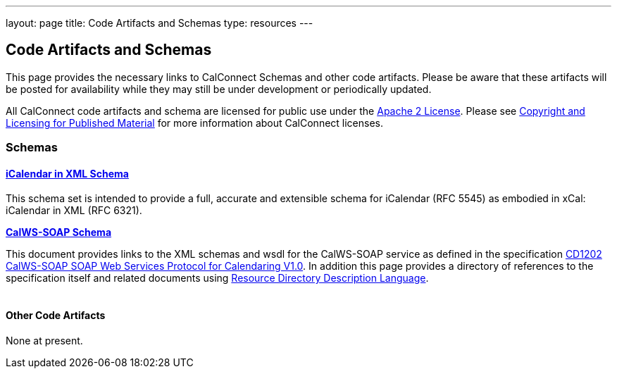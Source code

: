 ---
layout: page
title:  Code Artifacts and Schemas
type: resources
---

== Code Artifacts and Schemas

This page provides the necessary links to CalConnect Schemas and other
code artifacts. Please be aware that these artifacts will be posted for
availability while they may still be under development or periodically
updated.

All CalConnect code artifacts and schema are licensed for public use
under the http://www.apache.org/licenses/LICENSE-2.0[Apache 2 License].
Please see
link:/about/policies/copyright-licensing[Copyright
and Licensing for Published Material] for more information about
CalConnect licenses. +
 

=== Schemas

==== link:code-artifacts/icalendar-xml-schema[*iCalendar in XML Schema*]

This schema set is intended to provide a full, accurate and extensible
schema for iCalendar (RFC 5545) as embodied in xCal: iCalendar in XML
(RFC 6321).

link:code-artifacts/calws-soap-wsdl-and-schema[*CalWS-SOAP Schema*]

This document provides links to the XML schemas and wsdl for the
CalWS-SOAP service as defined in the specification
http://calconnect.org/pubcomment/CD1202%20CalWS-SOAP%20SOAP%20Web%20Services%20Protocol%20for%20Calendaring%20V1.0.pdf[CD1202
CalWS-SOAP SOAP Web Services Protocol for Calendaring V1.0]. In addition
this page provides a directory of references to the specification itself
and related documents using http://www.rddl.org/[Resource Directory
Description Language]. +
 +
 

==== Other Code Artifacts

None at present.   